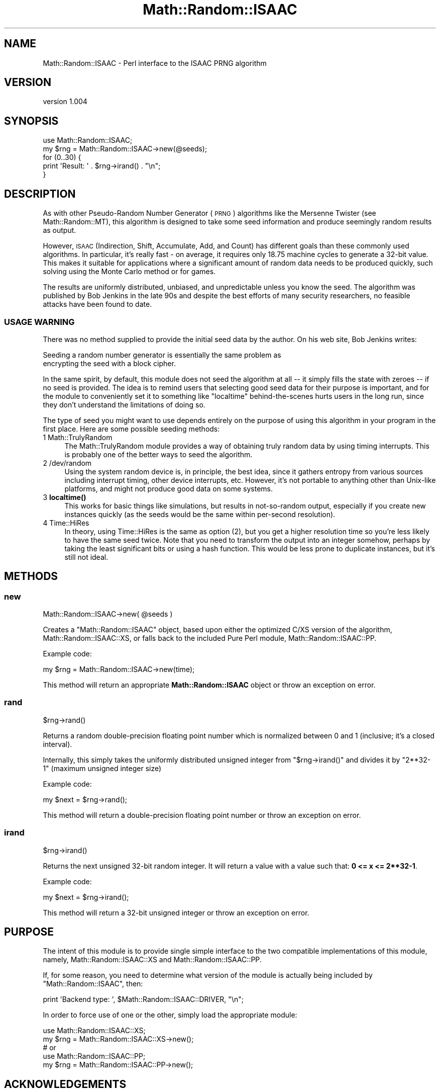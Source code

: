 .\" Automatically generated by Pod::Man 4.14 (Pod::Simple 3.40)
.\"
.\" Standard preamble:
.\" ========================================================================
.de Sp \" Vertical space (when we can't use .PP)
.if t .sp .5v
.if n .sp
..
.de Vb \" Begin verbatim text
.ft CW
.nf
.ne \\$1
..
.de Ve \" End verbatim text
.ft R
.fi
..
.\" Set up some character translations and predefined strings.  \*(-- will
.\" give an unbreakable dash, \*(PI will give pi, \*(L" will give a left
.\" double quote, and \*(R" will give a right double quote.  \*(C+ will
.\" give a nicer C++.  Capital omega is used to do unbreakable dashes and
.\" therefore won't be available.  \*(C` and \*(C' expand to `' in nroff,
.\" nothing in troff, for use with C<>.
.tr \(*W-
.ds C+ C\v'-.1v'\h'-1p'\s-2+\h'-1p'+\s0\v'.1v'\h'-1p'
.ie n \{\
.    ds -- \(*W-
.    ds PI pi
.    if (\n(.H=4u)&(1m=24u) .ds -- \(*W\h'-12u'\(*W\h'-12u'-\" diablo 10 pitch
.    if (\n(.H=4u)&(1m=20u) .ds -- \(*W\h'-12u'\(*W\h'-8u'-\"  diablo 12 pitch
.    ds L" ""
.    ds R" ""
.    ds C` ""
.    ds C' ""
'br\}
.el\{\
.    ds -- \|\(em\|
.    ds PI \(*p
.    ds L" ``
.    ds R" ''
.    ds C`
.    ds C'
'br\}
.\"
.\" Escape single quotes in literal strings from groff's Unicode transform.
.ie \n(.g .ds Aq \(aq
.el       .ds Aq '
.\"
.\" If the F register is >0, we'll generate index entries on stderr for
.\" titles (.TH), headers (.SH), subsections (.SS), items (.Ip), and index
.\" entries marked with X<> in POD.  Of course, you'll have to process the
.\" output yourself in some meaningful fashion.
.\"
.\" Avoid warning from groff about undefined register 'F'.
.de IX
..
.nr rF 0
.if \n(.g .if rF .nr rF 1
.if (\n(rF:(\n(.g==0)) \{\
.    if \nF \{\
.        de IX
.        tm Index:\\$1\t\\n%\t"\\$2"
..
.        if !\nF==2 \{\
.            nr % 0
.            nr F 2
.        \}
.    \}
.\}
.rr rF
.\" ========================================================================
.\"
.IX Title "Math::Random::ISAAC 3"
.TH Math::Random::ISAAC 3 "2011-02-18" "perl v5.32.0" "User Contributed Perl Documentation"
.\" For nroff, turn off justification.  Always turn off hyphenation; it makes
.\" way too many mistakes in technical documents.
.if n .ad l
.nh
.SH "NAME"
Math::Random::ISAAC \- Perl interface to the ISAAC PRNG algorithm
.SH "VERSION"
.IX Header "VERSION"
version 1.004
.SH "SYNOPSIS"
.IX Header "SYNOPSIS"
.Vb 1
\&  use Math::Random::ISAAC;
\&
\&  my $rng = Math::Random::ISAAC\->new(@seeds);
\&
\&  for (0..30) {
\&    print \*(AqResult: \*(Aq . $rng\->irand() . "\en";
\&  }
.Ve
.SH "DESCRIPTION"
.IX Header "DESCRIPTION"
As with other Pseudo-Random Number Generator (\s-1PRNG\s0) algorithms like the
Mersenne Twister (see Math::Random::MT), this algorithm is designed to
take some seed information and produce seemingly random results as output.
.PP
However, \s-1ISAAC\s0 (Indirection, Shift, Accumulate, Add, and Count) has different
goals than these commonly used algorithms. In particular, it's really fast \-
on average, it requires only 18.75 machine cycles to generate a 32\-bit value.
This makes it suitable for applications where a significant amount of random
data needs to be produced quickly, such solving using the Monte Carlo method
or for games.
.PP
The results are uniformly distributed, unbiased, and unpredictable unless
you know the seed. The algorithm was published by Bob Jenkins in the late
90s and despite the best efforts of many security researchers, no feasible
attacks have been found to date.
.SS "\s-1USAGE WARNING\s0"
.IX Subsection "USAGE WARNING"
There was no method supplied to provide the initial seed data by the author.
On his web site, Bob Jenkins writes:
.PP
.Vb 2
\&  Seeding a random number generator is essentially the same problem as
\&  encrypting the seed with a block cipher.
.Ve
.PP
In the same spirit, by default, this module does not seed the algorithm at
all \*(-- it simply fills the state with zeroes \*(-- if no seed is provided.
The idea is to remind users that selecting good seed data for their purpose
is important, and for the module to conveniently set it to something like
\&\f(CW\*(C`localtime\*(C'\fR behind-the-scenes hurts users in the long run, since they don't
understand the limitations of doing so.
.PP
The type of seed you might want to use depends entirely on the purpose of
using this algorithm in your program in the first place. Here are some
possible seeding methods:
.IP "1 Math::TrulyRandom" 4
.IX Item "1 Math::TrulyRandom"
The Math::TrulyRandom module provides a way of obtaining truly random
data by using timing interrupts. This is probably one of the better ways
to seed the algorithm.
.IP "2 /dev/random" 4
.IX Item "2 /dev/random"
Using the system random device is, in principle, the best idea, since it
gathers entropy from various sources including interrupt timing, other
device interrupts, etc. However, it's not portable to anything other than
Unix-like platforms, and might not produce good data on some systems.
.IP "3 \fBlocaltime()\fR" 4
.IX Item "3 localtime()"
This works for basic things like simulations, but results in not-so-random
output, especially if you create new instances quickly (as the seeds would
be the same within per-second resolution).
.IP "4 Time::HiRes" 4
.IX Item "4 Time::HiRes"
In theory, using Time::HiRes is the same as option (2), but you get a
higher resolution time so you're less likely to have the same seed twice.
Note that you need to transform the output into an integer somehow, perhaps
by taking the least significant bits or using a hash function. This would
be less prone to duplicate instances, but it's still not ideal.
.SH "METHODS"
.IX Header "METHODS"
.SS "new"
.IX Subsection "new"
.Vb 1
\&  Math::Random::ISAAC\->new( @seeds )
.Ve
.PP
Creates a \f(CW\*(C`Math::Random::ISAAC\*(C'\fR object, based upon either the optimized
C/XS version of the algorithm, Math::Random::ISAAC::XS, or falls back
to the included Pure Perl module, Math::Random::ISAAC::PP.
.PP
Example code:
.PP
.Vb 1
\&  my $rng = Math::Random::ISAAC\->new(time);
.Ve
.PP
This method will return an appropriate \fBMath::Random::ISAAC\fR object or
throw an exception on error.
.SS "rand"
.IX Subsection "rand"
.Vb 1
\&  $rng\->rand()
.Ve
.PP
Returns a random double-precision floating point number which is normalized
between 0 and 1 (inclusive; it's a closed interval).
.PP
Internally, this simply takes the uniformly distributed unsigned integer from
\&\f(CW\*(C`$rng\->irand()\*(C'\fR and divides it by \f(CW\*(C`2**32\-1\*(C'\fR (maximum unsigned integer
size)
.PP
Example code:
.PP
.Vb 1
\&  my $next = $rng\->rand();
.Ve
.PP
This method will return a double-precision floating point number or throw an
exception on error.
.SS "irand"
.IX Subsection "irand"
.Vb 1
\&  $rng\->irand()
.Ve
.PP
Returns the next unsigned 32\-bit random integer. It will return a value with
a value such that: \fB0 <= x <= 2**32\-1\fR.
.PP
Example code:
.PP
.Vb 1
\&  my $next = $rng\->irand();
.Ve
.PP
This method will return a 32\-bit unsigned integer or throw an exception on
error.
.SH "PURPOSE"
.IX Header "PURPOSE"
The intent of this module is to provide single simple interface to the two
compatible implementations of this module, namely, Math::Random::ISAAC::XS
and Math::Random::ISAAC::PP.
.PP
If, for some reason, you need to determine what version of the module is
actually being included by \f(CW\*(C`Math::Random::ISAAC\*(C'\fR, then:
.PP
.Vb 1
\&  print \*(AqBackend type: \*(Aq, $Math::Random::ISAAC::DRIVER, "\en";
.Ve
.PP
In order to force use of one or the other, simply load the appropriate module:
.PP
.Vb 5
\&  use Math::Random::ISAAC::XS;
\&  my $rng = Math::Random::ISAAC::XS\->new();
\&  # or
\&  use Math::Random::ISAAC::PP;
\&  my $rng = Math::Random::ISAAC::PP\->new();
.Ve
.SH "ACKNOWLEDGEMENTS"
.IX Header "ACKNOWLEDGEMENTS"
.IP "\(bu" 4
Special thanks to Bob Jenkins <bob_jenkins@burtleburtle.net> for
devising this very clever algorithm and releasing it into the public domain.
.IP "\(bu" 4
Thanks to John L. Allen (contact unknown) for providing a Perl port of the
original \s-1ISAAC\s0 code, upon which \f(CW\*(C`Math::Random::ISAAC::PP\*(C'\fR is heavily based.
His version is available on Bob's web site, in the \s-1SEE ALSO\s0 section.
.SH "SEE ALSO"
.IX Header "SEE ALSO"
Math::Random::ISAAC::XS, the C/XS optimized version of this module, which
will be used automatically if available.
.PP
<http://burtleburtle.net/bob/rand/isaacafa.html>, Bob Jenkins' page about
\&\s-1ISAAC,\s0 which explains the algorithm as well as potential attacks.
.PP
<http://eprint.iacr.org/2006/438.pdf>, a paper entitled \*(L"On the pseudo-random
generator \s-1ISAAC,\*(R"\s0 which claims there are many seeds which will produce
non-uniform results. The author, Jean-Philippe Aumasson, argues \s-1ISAAC\s0 should
be using rotations (circular shifts) instead of normal shifts to increase
diffusion of the state, among other things.
.PP
<http://eprint.iacr.org/2001/049.pdf>, a paper by Marina Pudovkina discussing
plaintext attacks on the \s-1ISAAC\s0 keystream generator. Among other things, it
notes that the time complexity is \fBTmet = 4.67*10^1240\fR, so it remains a
secure cipher for practical applications.
.SH "CAVEATS"
.IX Header "CAVEATS"
.IP "\(bu" 4
There is no method that allows re-seeding of algorithms. This is not really
necessary because one can simply call \f(CW\*(C`new\*(C'\fR again with the new seed data
periodically.
.Sp
But he also provides a simple workaround:
.Sp
.Vb 4
\&  As ISAAC is intended to be a secure cipher, if you want to reseed it,
\&  one way is to use some other cipher to seed some initial version of ISAAC,
\&  then use ISAAC\*(Aqs output as a seed for other instances of ISAAC whenever
\&  they need to be reseeded.
.Ve
.IP "\(bu" 4
There is no way to clone a \s-1PRNG\s0 instance. I'm not sure why this is might
even be necessary or useful. File a bug report with an explanation why and
I'll consider adding it to the next release.
.SH "BUGS"
.IX Header "BUGS"
Please report any bugs or feature requests on the bugtracker website
http://rt.cpan.org/NoAuth/Bugs.html?Dist=Math\-Random\-ISAAC
.PP
When submitting a bug or request, please include a test-file or a
patch to an existing test-file that illustrates the bug or desired
feature.
.SH "AUTHOR"
.IX Header "AUTHOR"
Jonathan Yu <jawnsy@cpan.org>
.SH "COPYRIGHT AND LICENSE"
.IX Header "COPYRIGHT AND LICENSE"
Legally speaking, this package and its contents are:
.PP
.Vb 1
\&  Copyright (c) 2011 by Jonathan Yu <jawnsy@cpan.org>.
.Ve
.PP
But this is really just a legal technicality that allows the author to
offer this package under the public domain and also a variety of licensing
options. For all intents and purposes, this is public domain software,
which means you can do whatever you want with it.
.PP
The software is provided \*(L"\s-1AS IS\*(R",\s0 without warranty of any kind, express or
implied, including but not limited to the warranties of merchantability,
fitness for a particular purpose and noninfringement. In no event shall the
authors or copyright holders be liable for any claim, damages or other
liability, whether in an action of contract, tort or otherwise, arising from,
out of or in connection with the software or the use or other dealings in
the software.
